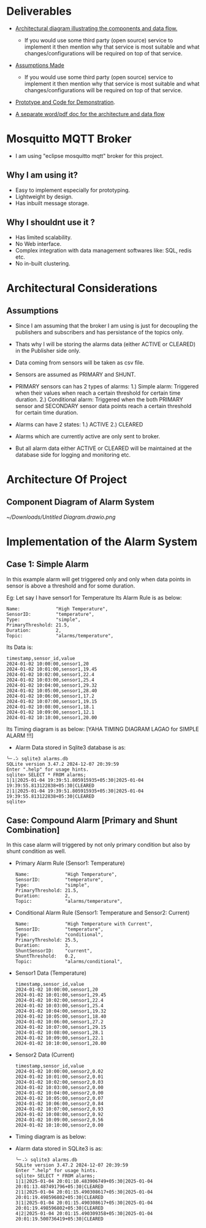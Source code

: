 * Deliverables
+ _Architectural diagram  illustrating the components and data flow._
  + If you would use some third party (open source) service to implement it then mention why that service is most suitable and what changes/configurations will be required on top of that service.

+ _Assumptions Made_
  + If you would use some third party (open source) service to implement it then mention why that service is most suitable and what changes/configurations will be required on top of that service.

+ _Prototype and Code for Demonstration_.

+ _A separate word/pdf doc for the architecture and data flow_

* Mosquitto MQTT Broker
+ I am using "eclipse mosquitto mqtt" broker for this project.

** Why I am using it?
+ Easy to implement especially for prototyping.
+ Lightweight by design.
+ Has inbuilt message storage.

** Why I shouldnt use it ?
+ Has limited scalability.
+ No Web interface.
+ Complex integration with data management softwares like: SQL, redis etc.
+ No in-built clustering.
* Architectural Considerations
** Assumptions
+ Since I am assuming that the broker I am using is just for decoupling the publishers and subscribers and has persistance of the topics only.

+ Thats why I will be storing the alarms data (either ACTIVE or CLEARED) in the Publisher side only.

+ Data coming from sensors will be taken as csv file.

+ Sensors are assumed as PRIMARY and SHUNT.
  
+ PRIMARY sensors can has 2 types of alarms:
  1.) Simple alarm: Triggered when their values when reach a certain threshold for certain time duration.
  2.) Conditional alarm: Triggered when the both PRIMARY sensor and SECONDARY sensor data points reach a certain threshold for certain time duration.

+ Alarms can have 2 states:
  1.) ACTIVE
  2.) CLEARED

+ Alarms which are currently active are only sent to broker.
  
+ But all alarm data either ACTIVE or CLEARED will be maintained at the database side for logging and monitoring etc.

* Architecture Of Project
** Component Diagram of Alarm System
[[~/Downloads/Untitled Diagram.drawio.png]]
* Implementation of the Alarm System
** Case 1: Simple Alarm
In this example alarm will get triggered only and only when data points in sensor is above a threshold and for some duration.

Eg: Let say I have sensor1 for Temperature
    Its Alarm Rule is as below:
    #+begin_src shell
     Name:             "High Temperature",
     SensorID:         "temperature",
     Type:             "simple",
     PrimaryThreshold: 21.5,
     Duration:         2,
     Topic:            "alarms/temperature",
    #+end_src

Its Data is:
#+begin_src csv
timestamp,sensor_id,value
2024-01-02 10:00:00,sensor1,20
2024-01-02 10:01:00,sensor1,19.45
2024-01-02 10:02:00,sensor1,22.4
2024-01-02 10:03:00,sensor1,25.4
2024-01-02 10:04:00,sensor1,29.32
2024-01-02 10:05:00,sensor1,28.40
2024-01-02 10:06:00,sensor1,17.2
2024-01-02 10:07:00,sensor1,19.15
2024-01-02 10:08:00,sensor1,18.1
2024-01-02 10:09:00,sensor1,12.1
2024-01-02 10:10:00,sensor1,20.00
#+end_src

Its Timing diagram is as below:
[YAHA TIMING DIAGRAM LAGAO for SIMPLE ALARM !!!]

+ Alarm Data stored in Sqlite3 database is as:
#+begin_src shell
╰─⠠⠵ sqlite3 alarms.db 
SQLite version 3.47.2 2024-12-07 20:39:59
Enter ".help" for usage hints.
sqlite> SELECT * FROM alarms;
1|1|2025-01-04 19:39:51.805915935+05:30|2025-01-04 19:39:55.813122838+05:30|CLEARED
2|1|2025-01-04 19:39:51.805915935+05:30|2025-01-04 19:39:55.813122838+05:30|CLEARED
sqlite> 
#+end_src

** Case: Compound Alarm [Primary and Shunt Combination]
In this case alarm will triggered by not only primary condition but also by shunt condition as well.

+ Primary Alarm Rule (Sensor1: Temperature)
  #+begin_src shell
     Name:             "High Temperature",
     SensorID:         "temperature",
     Type:             "simple",
     PrimaryThreshold: 21.5,
     Duration:         2, 
     Topic:            "alarms/temperature",
  #+end_src

+ Conditional Alarm Rule (Sensor1: Temperature and Sensor2: Current)
  #+begin_src shell
   Name:             "High Temperature with Current",
   SensorID:         "temperature",
   Type:             "conditional",
   PrimaryThreshold: 25.5,
   Duration:         3,
   ShuntSensorID:    "current",
   ShuntThreshold:   0.2,
   Topic:            "alarms/conditional",
  #+end_src

+ Sensor1 Data (Temperature)
  #+begin_src shell
timestamp,sensor_id,value
2024-01-02 10:00:00,sensor1,20
2024-01-02 10:01:00,sensor1,29.45
2024-01-02 10:02:00,sensor1,22.4
2024-01-02 10:03:00,sensor1,25.4
2024-01-02 10:04:00,sensor1,19.32
2024-01-02 10:05:00,sensor1,18.40
2024-01-02 10:06:00,sensor1,27.2
2024-01-02 10:07:00,sensor1,29.15
2024-01-02 10:08:00,sensor1,28.1
2024-01-02 10:09:00,sensor1,22.1
2024-01-02 10:10:00,sensor1,20.00
  #+end_src

+ Sensor2 Data (Current)
  #+begin_src shell
timestamp,sensor_id,value
2024-01-02 10:00:00,sensor2,0.02
2024-01-02 10:01:00,sensor2,0.01
2024-01-02 10:02:00,sensor2,0.03
2024-01-02 10:03:00,sensor2,0.00
2024-01-02 10:04:00,sensor2,0.00
2024-01-02 10:05:00,sensor2,0.07
2024-01-02 10:06:00,sensor2,0.84
2024-01-02 10:07:00,sensor2,0.93
2024-01-02 10:08:00,sensor2,0.92
2024-01-02 10:09:00,sensor2,0.56
2024-01-02 10:10:00,sensor2,0.00
  #+end_src

+ Timing diagram is as below:

+ Alarm data stored in SQLite3 is as:
  #+begin_src shell
╰─⠠⠵ sqlite3 alarms.db 
SQLite version 3.47.2 2024-12-07 20:39:59
Enter ".help" for usage hints.
sqlite> SELECT * FROM alarms;
1|1|2025-01-04 20:01:10.483906749+05:30|2025-01-04 20:01:13.487491796+05:30|CLEARED
2|1|2025-01-04 20:01:15.490308617+05:30|2025-01-04 20:01:19.498596802+05:30|CLEARED
3|1|2025-01-04 20:01:15.490308617+05:30|2025-01-04 20:01:19.498596802+05:30|CLEARED
4|2|2025-01-04 20:01:15.490309358+05:30|2025-01-04 20:01:19.500736419+05:30|CLEARED
  #+end_src
